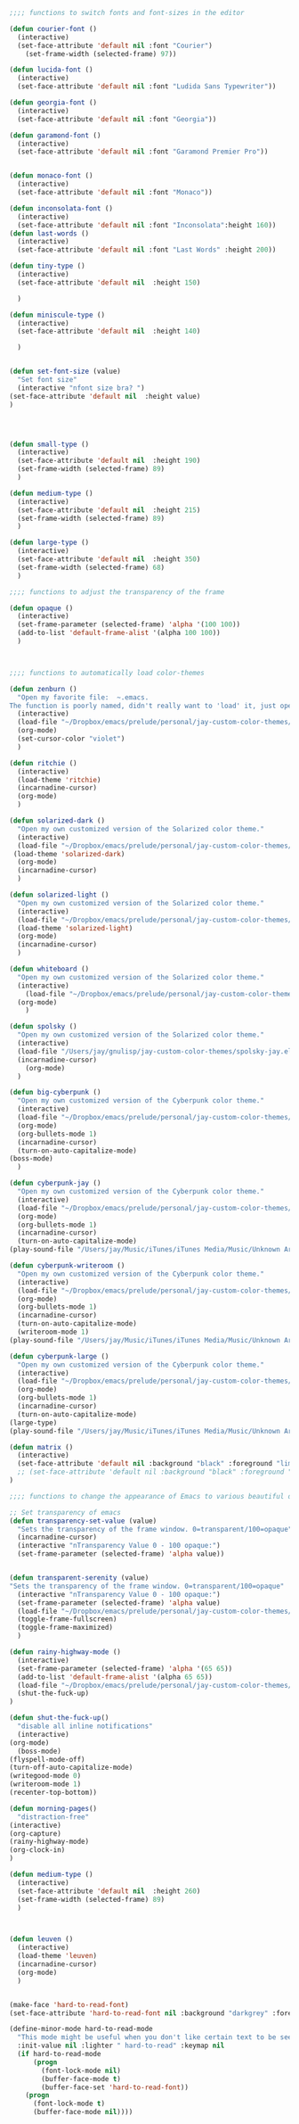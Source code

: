 
#+BEGIN_SRC emacs-lisp
;;;; functions to switch fonts and font-sizes in the editor

(defun courier-font ()
  (interactive)
  (set-face-attribute 'default nil :font "Courier")
    (set-frame-width (selected-frame) 97))

(defun lucida-font ()
  (interactive)
  (set-face-attribute 'default nil :font "Ludida Sans Typewriter"))

(defun georgia-font ()
  (interactive)
  (set-face-attribute 'default nil :font "Georgia"))

(defun garamond-font ()
  (interactive)
  (set-face-attribute 'default nil :font "Garamond Premier Pro"))


(defun monaco-font ()
  (interactive)
  (set-face-attribute 'default nil :font "Monaco"))

(defun inconsolata-font ()
  (interactive)
  (set-face-attribute 'default nil :font "Inconsolata":height 160))
(defun last-words ()
  (interactive)
  (set-face-attribute 'default nil :font "Last Words" :height 200))

(defun tiny-type ()
  (interactive)
  (set-face-attribute 'default nil  :height 150)
  
  )

(defun miniscule-type ()
  (interactive)
  (set-face-attribute 'default nil  :height 140)
  
  )


(defun set-font-size (value)
  "Set font size"
  (interactive "nfont size bra? ")
(set-face-attribute 'default nil  :height value)
)




(defun small-type ()
  (interactive)
  (set-face-attribute 'default nil  :height 190)
  (set-frame-width (selected-frame) 89)
  )

(defun medium-type ()
  (interactive)
  (set-face-attribute 'default nil  :height 215)
  (set-frame-width (selected-frame) 89)
  )

(defun large-type ()
  (interactive)
  (set-face-attribute 'default nil  :height 350)
  (set-frame-width (selected-frame) 68)
  )

;;;; functions to adjust the transparency of the frame

(defun opaque ()
  (interactive)
  (set-frame-parameter (selected-frame) 'alpha '(100 100))
  (add-to-list 'default-frame-alist '(alpha 100 100))
  )



;;;; functions to automatically load color-themes

(defun zenburn ()
  "Open my favorite file:  ~.emacs.
The function is poorly named, didn't really want to 'load' it, just open it."
  (interactive)
  (load-file "~/Dropbox/emacs/prelude/personal/jay-custom-color-themes/zenburn-jay.el")
  (org-mode)
  (set-cursor-color "violet")
  )

(defun ritchie ()
  (interactive)
  (load-theme 'ritchie)
  (incarnadine-cursor)
  (org-mode)
  )

(defun solarized-dark ()
  "Open my own customized version of the Solarized color theme."
  (interactive)
  (load-file "~/Dropbox/emacs/prelude/personal/jay-custom-color-themes/solarized-jay.el")
 (load-theme 'solarized-dark) 
  (org-mode)
  (incarnadine-cursor)
  )

(defun solarized-light ()
  "Open my own customized version of the Solarized color theme."
  (interactive)
  (load-file "~/Dropbox/emacs/prelude/personal/jay-custom-color-themes/solarized-jay.el")
  (load-theme 'solarized-light)
  (org-mode)
  (incarnadine-cursor)
  )

(defun whiteboard ()
  "Open my own customized version of the Solarized color theme."
  (interactive)
    (load-file "~/Dropbox/emacs/prelude/personal/jay-custom-color-themes/whiteboard-jay.el")
  (org-mode)
    )

(defun spolsky ()
  "Open my own customized version of the Solarized color theme."
  (interactive)
  (load-file "/Users/jay/gnulisp/jay-custom-color-themes/spolsky-jay.el")
  (incarnadine-cursor)
    (org-mode)
  )

(defun big-cyberpunk ()
  "Open my own customized version of the Cyberpunk color theme."
  (interactive)
  (load-file "~/Dropbox/emacs/prelude/personal/jay-custom-color-themes/cyberpunk-big-jay.el")
  (org-mode)
  (org-bullets-mode 1)
  (incarnadine-cursor)
  (turn-on-auto-capitalize-mode)
(boss-mode)
  )

(defun cyberpunk-jay ()
  "Open my own customized version of the Cyberpunk color theme."
  (interactive)
  (load-file "~/Dropbox/emacs/prelude/personal/jay-custom-color-themes/cyberpunk-jay.el")
  (org-mode)
  (org-bullets-mode 1)
  (incarnadine-cursor)
  (turn-on-auto-capitalize-mode)
(play-sound-file "/Users/jay/Music/iTunes/iTunes Media/Music/Unknown Artist/Unknown Album/Space Age Motor Cycle 02.wav"))

(defun cyberpunk-writeroom ()
  "Open my own customized version of the Cyberpunk color theme."
  (interactive)
  (load-file "~/Dropbox/emacs/prelude/personal/jay-custom-color-themes/cyberpunk-jay.el")
  (org-mode)
  (org-bullets-mode 1)
  (incarnadine-cursor)
  (turn-on-auto-capitalize-mode)
  (writeroom-mode 1)
(play-sound-file "/Users/jay/Music/iTunes/iTunes Media/Music/Unknown Artist/Unknown Album/Space Age Motor Cycle 02.wav"))

(defun cyberpunk-large ()
  "Open my own customized version of the Cyberpunk color theme."
  (interactive)
  (load-file "~/Dropbox/emacs/prelude/personal/jay-custom-color-themes/cyberpunk-jay.el")
  (org-mode)
  (org-bullets-mode 1)
  (incarnadine-cursor)
  (turn-on-auto-capitalize-mode)
(large-type)
(play-sound-file "/Users/jay/Music/iTunes/iTunes Media/Music/Unknown Artist/Unknown Album/Space Age Motor Cycle 02.wav"))

(defun matrix ()
  (interactive)
  (set-face-attribute 'default nil :background "black" :foreground "lime") 
  ;; (set-face-attribute 'default nil :background "black" :foreground "lime" :font "Courier" :height 180)
) 

;;;; functions to change the appearance of Emacs to various beautiful defaults automatically load 

;; Set transparency of emacs
(defun transparency-set-value (value)
  "Sets the transparency of the frame window. 0=transparent/100=opaque"
  (incarnadine-cursor)
  (interactive "nTransparency Value 0 - 100 opaque:")
  (set-frame-parameter (selected-frame) 'alpha value))


(defun transparent-serenity (value)
"Sets the transparency of the frame window. 0=transparent/100=opaque"
  (interactive "nTransparency Value 0 - 100 opaque:")
  (set-frame-parameter (selected-frame) 'alpha value) 
  (load-file "~/Dropbox/emacs/prelude/personal/jay-custom-color-themes/cyberpunk-serenity.el")
  (toggle-frame-fullscreen)
  (toggle-frame-maximized)
  )

(defun rainy-highway-mode ()
  (interactive)
  (set-frame-parameter (selected-frame) 'alpha '(65 65))
  (add-to-list 'default-frame-alist '(alpha 65 65))
  (load-file "~/Dropbox/emacs/prelude/personal/jay-custom-color-themes/cyberpunk-jay.el")
  (shut-the-fuck-up)
)

(defun shut-the-fuck-up()
  "disable all inline notifications"
  (interactive)
(org-mode)
  (boss-mode)
(flyspell-mode-off)
(turn-off-auto-capitalize-mode)
(writegood-mode 0)
(writeroom-mode 1)
(recenter-top-bottom))

(defun morning-pages()
  "distraction-free"
(interactive)
(org-capture)
(rainy-highway-mode)
(org-clock-in)
)

(defun medium-type ()
  (interactive)
  (set-face-attribute 'default nil  :height 260)
  (set-frame-width (selected-frame) 89)
  )



(defun leuven ()
  (interactive)
  (load-theme 'leuven)
  (incarnadine-cursor)
  (org-mode)
  )


(make-face 'hard-to-read-font)
(set-face-attribute 'hard-to-read-font nil :background "darkgrey" :foreground "grey")

(define-minor-mode hard-to-read-mode
  "This mode might be useful when you don't like certain text to be seen over your shoulders."
  :init-value nil :lighter " hard-to-read" :keymap nil
  (if hard-to-read-mode
      (progn
        (font-lock-mode nil)
        (buffer-face-mode t)
        (buffer-face-set 'hard-to-read-font))
    (progn
      (font-lock-mode t)
      (buffer-face-mode nil))))


#+END_SRC
